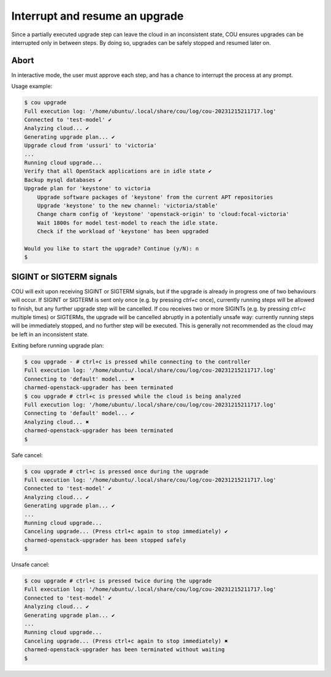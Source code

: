 ===============================
Interrupt and resume an upgrade
===============================

Since a partially executed upgrade step can leave the cloud in an inconsistent state,
COU ensures upgrades can be interrupted only in between steps. By doing so, upgrades
can be safely stopped and resumed later on.

Abort
-----

In interactive mode, the user must approve each step, and has a chance to interrupt
the process at any prompt.

Usage example:

.. code:: 

    $ cou upgrade
    Full execution log: '/home/ubuntu/.local/share/cou/log/cou-20231215211717.log'
    Connected to 'test-model' ✔
    Analyzing cloud... ✔
    Generating upgrade plan... ✔
    Upgrade cloud from 'ussuri' to 'victoria'
    ...
    Running cloud upgrade...
    Verify that all OpenStack applications are in idle state ✔
    Backup mysql databases ✔
    Upgrade plan for 'keystone' to victoria
        Upgrade software packages of 'keystone' from the current APT repositories
        Upgrade 'keystone' to the new channel: 'victoria/stable'
        Change charm config of 'keystone' 'openstack-origin' to 'cloud:focal-victoria'
        Wait 1800s for model test-model to reach the idle state.
        Check if the workload of 'keystone' has been upgraded

    Would you like to start the upgrade? Continue (y/N): n
    $

SIGINT or SIGTERM signals
-------------------------

COU will exit upon receiving SIGINT or SIGTERM signals, but if the upgrade is already
in progress one of two behaviours will occur. If SIGINT or SIGTERM is sent only once
(e.g. by pressing *ctrl+c* once), currently running steps will be allowed to finish,
but any further upgrade step will be cancelled. If cou receives two or more SIGINTs
(e.g. by pressing *ctrl+c* multiple times) or SIGTERMs, the upgrade will be cancelled
abruptly in a potentially unsafe way: currently running steps will be immediately
stopped, and no further step will be executed. This is generally not recommended as
the cloud may be left in an inconsistent state.

Exiting before running upgrade plan:

.. code:: 

    $ cou upgrade - # ctrl+c is pressed while connecting to the controller
    Full execution log: '/home/ubuntu/.local/share/cou/log/cou-20231215211717.log'
    Connecting to 'default' model... ✖
    charmed-openstack-upgrader has been terminated
    $ cou upgrade # ctrl+c is pressed while the cloud is being analyzed
    Full execution log: '/home/ubuntu/.local/share/cou/log/cou-20231215211717.log'
    Connecting to 'default' model... ✔
    Analyzing cloud... ✖
    charmed-openstack-upgrader has been terminated
    $ 

Safe cancel:

.. code::

    $ cou upgrade # ctrl+c is pressed once during the upgrade
    Full execution log: '/home/ubuntu/.local/share/cou/log/cou-20231215211717.log'
    Connected to 'test-model' ✔
    Analyzing cloud... ✔
    Generating upgrade plan... ✔
    ...
    Running cloud upgrade...
    Canceling upgrade... (Press ctrl+c again to stop immediately) ✔
    charmed-openstack-upgrader has been stopped safely 
    $ 

Unsafe cancel:

.. code::

    $ cou upgrade # ctrl+c is pressed twice during the upgrade
    Full execution log: '/home/ubuntu/.local/share/cou/log/cou-20231215211717.log'
    Connected to 'test-model' ✔
    Analyzing cloud... ✔
    Generating upgrade plan... ✔
    ...
    Running cloud upgrade...
    Canceling upgrade... (Press ctrl+c again to stop immediately) ✖
    charmed-openstack-upgrader has been terminated without waiting
    $ 